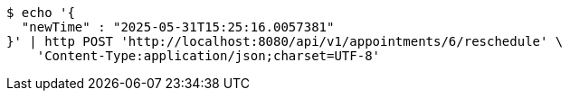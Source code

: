 [source,bash]
----
$ echo '{
  "newTime" : "2025-05-31T15:25:16.0057381"
}' | http POST 'http://localhost:8080/api/v1/appointments/6/reschedule' \
    'Content-Type:application/json;charset=UTF-8'
----
